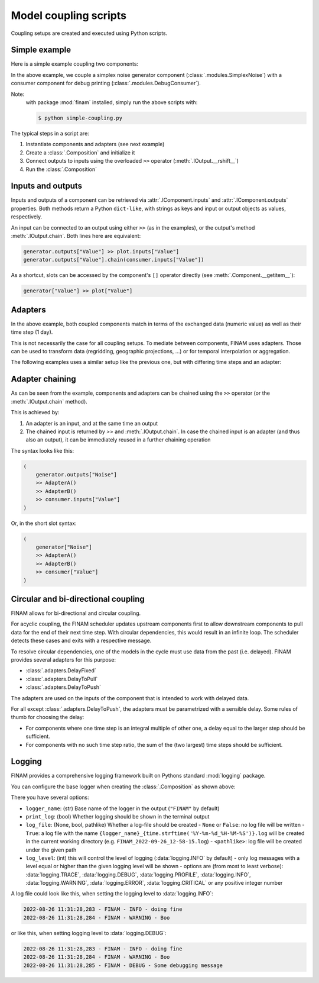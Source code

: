 ======================
Model coupling scripts
======================

Coupling setups are created and executed using Python scripts.

Simple example
--------------

Here is a simple example coupling two components:

.. testcode:: simple-example

    # simple-coupling.py
    import random
    from datetime import datetime, timedelta

    import finam as fm

    # Instantiate components, e.g. models

    # Here, we use simplex noise to get a value smoothly varying over time
    generator = fm.modules.SimplexNoise(
        time_frequency=0.000001,
        info=fm.Info(time=None, grid=fm.NoGrid()),
    )

    # A debug printing component
    consumer = fm.modules.DebugConsumer(
        inputs={"Value": fm.Info(time=None, grid=fm.NoGrid())},
        start=datetime(2000, 1, 1),
        step=timedelta(days=1),
        log_data="INFO",
    )

    # Create a `Composition` containing all components
    composition = fm.Composition([generator, consumer])

    # Initialize the `Composition`
    composition.initialize()

    # Couple inputs to outputs
    generator.outputs["Noise"] >> consumer.inputs["Value"]

    # Run the composition until June 2000
    composition.run(end_time=datetime(2000, 6, 30))    # doctest: +ELLIPSIS

.. testoutput:: simple-example
    :hide:

    ...

In the above example, we couple a simplex noise generator component (:class:`.modules.SimplexNoise`)
with a consumer component for debug printing (:class:`.modules.DebugConsumer`).

Note:
    with package :mod:`finam` installed, simply run the above scripts with:

    .. code-block:: bash

        $ python simple-coupling.py

The typical steps in a script are:

#. Instantiate components and adapters (see next example)
#. Create a :class:`.Composition` and initialize it
#. Connect outputs to inputs using the overloaded ``>>`` operator (:meth:`.IOutput.__rshift__`)
#. Run the :class:`.Composition`

Inputs and outputs
------------------

Inputs and outputs of a component can be retrieved via :attr:`.IComponent.inputs` and :attr:`.IComponent.outputs` properties.
Both methods return a Python ``dict-like``, with strings as keys and input or output objects as values, respectively.

An input can be connected to an output using either ``>>`` (as in the examples), or the output's method :meth:`.IOutput.chain`. Both lines here are equivalent:

.. code-block:: Python

    generator.outputs["Value"] >> plot.inputs["Value"]
    generator.outputs["Value"].chain(consumer.inputs["Value"])

As a shortcut, slots can be accessed by the component's ``[]`` operator directly (see :meth:`.Component.__getitem__`):

.. code-block:: Python

    generator["Value"] >> plot["Value"]

Adapters
--------

In the above example, both coupled components match in terms of the exchanged data (numeric value)
as well as their time step (1 day).

This is not necessarily the case for all coupling setups.
To mediate between components, FINAM uses adapters.
Those can be used to transform data (regridding, geographic projections, ...)
or for temporal interpolation or aggregation.

The following examples uses a similar setup like the previous one, but with differing
time steps and an adapter:

.. testcode:: adapter-example

    # adapter-coupling.py
    import random
    from datetime import datetime, timedelta

    import finam as fm

    # Instantiate components, e.g. models

    # Here, we use simplex noise to get a value smoothly varying over time
    generator = fm.modules.SimplexNoise(
        time_frequency=0.000001,
        info=fm.Info(time=None, grid=fm.NoGrid()),
    )
    # A debug printing component
    consumer_1 = fm.modules.DebugConsumer(
        inputs={"Value": fm.Info(time=None, grid=fm.NoGrid())},
        start=datetime(2000, 1, 1),
        step=timedelta(days=1),
        log_data="INFO",
    )
    # A second debug printing component with a different time step
    consumer_2 = fm.modules.DebugConsumer(
        inputs={"Value": fm.Info(time=None, grid=fm.NoGrid())},
        start=datetime(2000, 1, 1),
        step=timedelta(days=2.324732),
        log_data="INFO",
    )

    # Create a `Composition` containing all components
    composition = fm.Composition([generator, consumer_1, consumer_2])

    # Initialize the `Composition`
    composition.initialize()

    # Couple inputs to outputs, without an adapter
    (
        generator.outputs["Noise"]
        >> consumer_1.inputs["Value"]
    )
    # Couple inputs to outputs, with an adapters
    (
        generator.outputs["Noise"]
        >> fm.adapters.Scale(scale=10.0)
        >> consumer_2.inputs["Value"]
    )

    # Run the composition until June 2000
    composition.run(end_time=datetime(2000, 6, 30))    # doctest: +ELLIPSIS

.. testoutput:: adapter-example
    :hide:

    ...

Adapter chaining
----------------

As can be seen from the example, components and adapters can be chained using the ``>>`` operator (or the :meth:`.IOutput.chain` method).

This is achieved by:

#. An adapter is an input, and at the same time an output
#. The chained input is returned by `>>` and :meth:`.IOutput.chain`. In case the chained input is an adapter (and thus also an output), it can be immediately reused in a further chaining operation

The syntax looks like this:

.. code-block:: Python

    (
        generator.outputs["Noise"]
        >> AdapterA()
        >> AdapterB()
        >> consumer.inputs["Value"]
    )

Or, in the short slot syntax:

.. code-block:: Python

    (
        generator["Noise"]
        >> AdapterA()
        >> AdapterB()
        >> consumer["Value"]
    )


Circular and bi-directional coupling
------------------------------------

FINAM allows for bi-directional and circular coupling.

For acyclic coupling, the FINAM scheduler updates upstream components first
to allow downstream components to pull data for the end of their next time step.
With circular dependencies, this would result in an infinite loop.
The scheduler detects these cases and exits with a respective message.

To resolve circular dependencies, one of the models in the cycle must use data from the past (i.e. delayed).
FINAM provides several adapters for this purpose:

* :class:`.adapters.DelayFixed`
* :class:`.adapters.DelayToPull`
* :class:`.adapters.DelayToPush`

The adapters are used on the inputs of the component that is intended to work with delayed data.

For all except :class:`.adapters.DelayToPush`, the adapters must be parametrized with a sensible delay.
Some rules of thumb for choosing the delay:

* For components where one time step is an integral multiple of other one,
  a delay equal to the larger step should be sufficient.
* For components with no such time step ratio,
  the sum of the (two largest) time steps should be sufficient.

Logging
-------

FINAM provides a comprehensive logging framework built on Pythons standard :mod:`logging` package.

You can configure the base logger when creating the :class:`.Composition` as shown above:

.. testcode:: composition

    import finam as fm
    import logging

    comp = fm.Composition(
        [],
        logger_name="FINAM",
        print_log=True,
        log_file=True,
        log_level=logging.INFO,
    )

There you have several options:

- ``logger_name``: (str) Base name of the logger in the output (``"FINAM"`` by default)
- ``print_log``: (bool) Whether logging should be shown in the terminal output
- ``log_file``: (None, bool, pathlike) Whether a log-file should be created
  - ``None`` or ``False``: no log file will be written
  - ``True``: a log file with the name ``{logger_name}_{time.strftime('%Y-%m-%d_%H-%M-%S')}.log`` will be created in the current working directory (e.g. ``FINAM_2022-09-26_12-58-15.log``)
  - ``<pathlike>``: log file will be created under the given path
- ``log_level``: (int) this will control the level of logging (:data:`logging.INFO` by default)
  - only log messages with a level equal or higher than the given logging level will be shown
  - options are (from most to least verbose): :data:`logging.TRACE`, :data:`logging.DEBUG`, :data:`logging.PROFILE`, :data:`logging.INFO`, :data:`logging.WARNING`, :data:`logging.ERROR`, :data:`logging.CRITICAL` or any positive integer number

A log file could look like this, when setting the logging level to :data:`logging.INFO`:


.. code-block::

    2022-08-26 11:31:28,283 - FINAM - INFO - doing fine
    2022-08-26 11:31:28,284 - FINAM - WARNING - Boo

or like this, when setting logging level to :data:`logging.DEBUG`:

.. code-block::

    2022-08-26 11:31:28,283 - FINAM - INFO - doing fine
    2022-08-26 11:31:28,284 - FINAM - WARNING - Boo
    2022-08-26 11:31:28,285 - FINAM - DEBUG - Some debugging message
